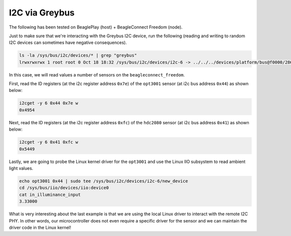.. _i2c:

***************
I2C via Greybus
***************

The following has been tested on BeaglePlay (host) + BeagleConnect Freedom (node).

Just to make sure that we're interacting with the Greybus I2C device, run
the following (reading and writing to random I2C devices can sometimes have
negative consequences). 

.. code-block:: bash

    ls -la /sys/bus/i2c/devices/* | grep "greybus"
    lrwxrwxrwx 1 root root 0 Oct 18 18:32 /sys/bus/i2c/devices/i2c-6 -> ../../../devices/platform/bus@f0000/2860000.serial/2860000.serial:0/2860000.serial:0.0/serial0/serial0-0/greybus1/1-3/1-3.3/1-3.3.4/gbphy6/i2c-6

In this case, we will read values a number of sensors on the ``beagleconnect_freedom``.

First, read the ID registers (at the i2c register address ``0x7e``) of the
``opt3001`` sensor (at i2c bus address ``0x44``) as shown below:

.. code-block:: bash

    i2cget -y 6 0x44 0x7e w
    0x4954
    

Next, read the ID registers (at the i2c register address ``0xfc``) of the
``hdc2080`` sensor (at i2c bus address ``0x41``) as shown below:

.. code-block:: bash

    i2cget -y 6 0x41 0xfc w
    0x5449

Lastly, we are going to probe the Linux kernel driver for the ``opt3001``
and use the Linux IIO subsystem to read ambient light values.

.. code-block:: bash

    echo opt3001 0x44 | sudo tee /sys/bus/i2c/devices/i2c-6/new_device
    cd /sys/bus/iio/devices/iio:device0
    cat in_illuminance_input
    3.33000

What is very interesting about the last example is that we are using the
local Linux driver to interact with the remote I2C PHY. In other words,
our microcontroller does not even require a specific driver for the sensor
and we can maintain the driver code in the Linux kernel!
 

